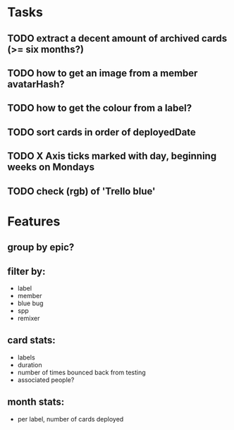 
*  Tasks
** TODO extract a decent amount of archived cards (>= six months?)
** TODO how to get an image from a member avatarHash?
** TODO how to get the colour from a label?

** TODO sort cards in order of deployedDate
** TODO X Axis ticks marked with day, beginning weeks on Mondays
** TODO check (rgb) of 'Trello blue'
*  Features
** group by epic?
** filter by:
  - label
  - member
  - blue bug
  - spp
  - remixer
** card stats:
  - labels
  - duration
  - number of times bounced back from testing
  - associated people?
** month stats:
  - per label, number of cards deployed
